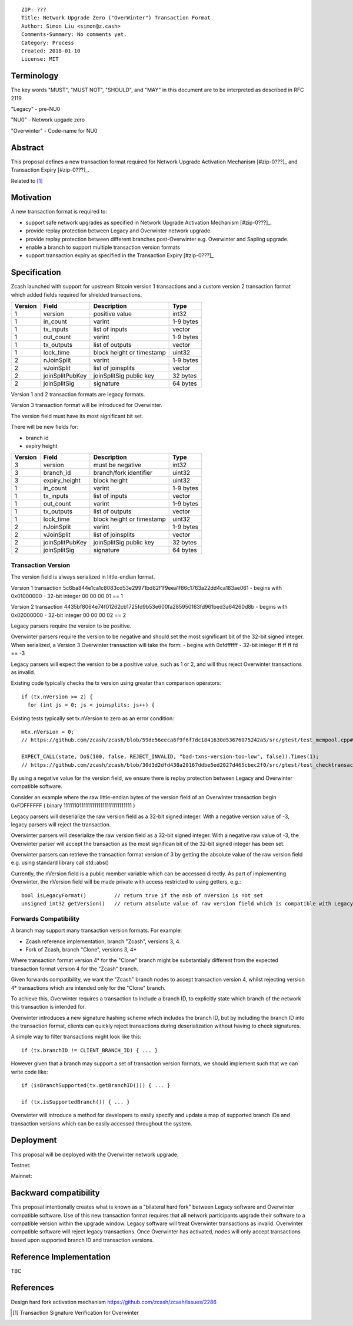 ::

  ZIP: ???
  Title: Network Upgrade Zero ("OverWinter") Transaction Format
  Author: Simon Liu <simon@z.cash>
  Comments-Summary: No comments yet.
  Category: Process
  Created: 2018-01-10
  License: MIT

Terminology
===========

The key words "MUST", "MUST NOT", "SHOULD", and "MAY" in this document are to be interpreted as described in RFC 2119.

"Legacy" - pre-NU0

"NU0" - Network upgade zero

"Overwinter" - Code-name for NU0

Abstract
========

This proposal defines a new transaction format required for Network Upgrade Activation Mechanism [#zip-0???]_
and Transaction Expiry [#zip-0???]_.

Related to [#zip-0143]_

Motivation
==========

A new transaction format is required to:

* support safe network upgrades as specified in Network Upgrade Activation Mechanism [#zip-0???]_.
* provide replay protection between Legacy and Overwinter network upgrade.
* provide replay protection between different branches post-Overwinter e.g. Overwinter and Sapling upgrade.
* enable a branch to support multiple transaction version formats
* support transaction expiry as specified in the Transaction Expiry [#zip-0???]_

Specification
=============

Zcash launched with support for upstream Bitcoin version 1 transactions and a custom version 2 transaction format which added fields required for shielded transactions.

======== =============== =========================== =======
Version  Field           Description                 Type
======== =============== =========================== =======
1        version         positive value              int32
1        in_count        varint                      1-9 bytes
1        tx_inputs       list of inputs              vector
1        out_count       varint                      1-9 bytes
1        tx_outputs      list of outputs             vector
1        lock_time       block height or timestamp   uint32
2        nJoinSplit      varint                      1-9 bytes
2        vJoinSplit      list of joinsplits          vector
2        joinSplitPubKey joinSplitSig public key     32 bytes
2        joinSplitSig    signature                   64 bytes
======== =============== =========================== =======

Version 1 and 2 transaction formats are legacy formats.

Version 3 transaction format will be introduced for Overwinter.

The version field must have its most significant bit set.

There will be new fields for:

* branch id
* expiry height

======== =============== =========================== =======
Version  Field           Description                 Type
======== =============== =========================== =======
3        version         must be negative            int32
3        branch_id       branch/fork identifier      uint32
3        expiry_height   block height                uint32
1        in_count        varint                      1-9 bytes
1        tx_inputs       list of inputs              vector
1        out_count       varint                      1-9 bytes
1        tx_outputs      list of outputs             vector
1        lock_time       block height or timestamp   uint32
2        nJoinSplit      varint                      1-9 bytes
2        vJoinSplit      list of joinsplits          vector
2        joinSplitPubKey joinSplitSig public key     32 bytes
2        joinSplitSig    signature                   64 bytes
======== =============== =========================== =======


Transaction Version
-------------------

The version field is always serialized in little-endian format.

Version 1 transaction 5c6ba844e1ca1c8083cd53e29971bd82f1f9eea1f86c1763a22dd4ca183ae061
- begins with 0x01000000
- 32-bit integer 00 00 00 01 == 1

Version 2 transaction 4435bf8064e74f01262cb1725fd9b53e600fa285950163fd961bed3a64260d8b
- begins with 0x02000000
- 32-bit integer 00 00 00 02 == 2

Legacy parsers require the version to be positive.

Overwinter parsers require the version to be negative and should set the most significant bit of the 32-bit signed integer.  When serialized, a Version 3 Overwinter transaction will take the form:
- begins with 0xfdffffff
- 32-bit integer ff ff ff fd == -3

Legacy parsers will expect the version to be a positive value, such as 1 or 2, and will thus reject Overwinter transactions as invalid.

Existing code typically checks the tx version using greater than comparison operators::

    if (tx.nVersion >= 2) {
      for (int js = 0; js < joinsplits; js++) {

Existing tests typically set tx.nVersion to zero as an error condition::

    mtx.nVersion = 0;
    // https://github.com/zcash/zcash/blob/59de56eeca6f9f6f7dc1841630d53676075242a5/src/gtest/test_mempool.cpp#L99

    EXPECT_CALL(state, DoS(100, false, REJECT_INVALID, "bad-txns-version-too-low", false)).Times(1);
    // https://github.com/zcash/zcash/blob/30d3d2dfd438a20167ddbe5ed2027d465cbec2f0/src/gtest/test_checktransaction.cpp#L99

By using a negative value for the version field, we ensure there is replay protection between Legacy and Overwinter compatible software.

Consider an example where the raw little-endian bytes of the version field of an Overwinter transaction begin 0xFDFFFFFF ( binary 11111101111111111111111111111111 )

Legacy parsers will deserialize the raw version field as a 32-bit signed integer.  With a negative version value of -3, legacy parsers will reject the transaction.

Overwinter parsers will deserialize the raw version field as a 32-bit signed integer.  With a negative raw value of -3, the Overwinter parser will accept the transaction as the most significan bit of the 32-bit signed integer has been set.

Overwinter parsers can retrieve the transaction format version of 3 by getting the absolute value of the raw version field e.g. using standard library call std::abs()

Currently, the nVersion field is a public member variable which can be accessed directly.  As part of implementing Overwinter, the nVersion field will be made private with access restricted to using getters, e.g.::

    bool isLegacyFormat()         // return true if the msb of nVersion is not set
    unsigned int32 getVersion()   // return absolute value of raw version field which is compatible with Legacy and Overwinter


Forwards Compatibility
----------------------

A branch may support many transaction version formats.  For example:

* Zcash reference implementation, branch "Zcash", versions 3, 4.
* Fork of Zcash, branch "Clone", versions 3, 4*

Where transaction format version 4* for the "Clone" branch might be substantially different from the expected transaction format version 4 for the "Zcash" branch.

Given forwards compatibility, we want the "Zcash" branch nodes to accept transaction version 4, whilst rejecting version 4* transactions which are intended only for the "Clone" branch.

To achieve this, Overwinter requires a transaction to include a branch ID, to explicitly state which branch of the network this transaction is intended for.

Overwinter introduces a new signature hashing scheme which includes the branch ID, but by including the branch ID into the transaction format, clients can quickly reject transactions during deserialization without having to check signatures.

A simple way to filter transactions might look like this::

    if (tx.branchID != CLIENT_BRANCH_ID) { ... }
    
However given that a branch may support a set of transaction version formats, we should implement such that we can write code like::

    if (isBranchSupported(tx.getBranchID())) { ... }

    if (tx.isSupportedBranch()) { ... }
    
Overwinter will introduce a method for developers to easily specify and update a map of supported branch IDs and transaction versions which can be easily accessed throughout the system.

Deployment
==========

This proposal will be deployed with the Overwinter network upgrade.

Testnet:

Mainnet:

Backward compatibility
======================

This proposal intentionally creates what is known as a "bilateral hard fork" between Legacy software and Overwinter compatible software. Use of this new transaction format requires that all network participants upgrade their software to a compatible version within the upgrade window. Legacy software will treat Overwinter transactions as invalid.  Overwinter compatible software will reject legacy transactions.  Once Overwinter has activated, nodes will only accept transactions based upon supported branch ID and transaction versions.


Reference Implementation
========================

TBC


References
==========

Design hard fork activation mechanism https://github.com/zcash/zcash/issues/2286

.. [#zip-0???] Network Upgrade Activation Mechanism

.. [#zip-0???] Transaction Expiry

.. [#zip-0143] Transaction Signature Verification for Overwinter



